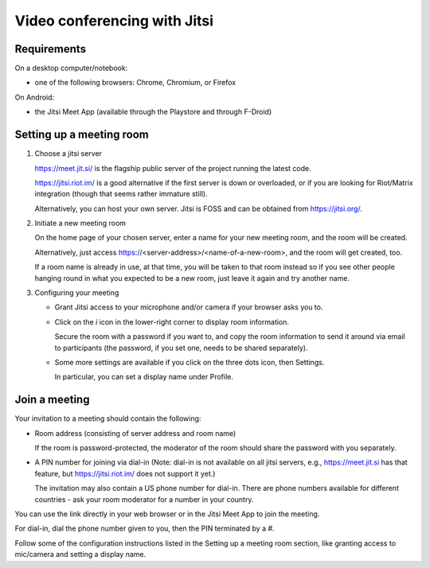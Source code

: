 Video conferencing with Jitsi
=============================

Requirements
------------

On a desktop computer/notebook:

- one of the following browsers: Chrome, Chromium, or Firefox

On Android:

- the Jitsi Meet App (available through the Playstore and through F-Droid)


Setting up a meeting room
-------------------------

1. Choose a jitsi server

   https://meet.jit.si/ is the flagship public server of the project running
   the latest code.
   
   https://jitsi.riot.im/ is a good alternative if the first server is
   down or overloaded, or if you are looking for Riot/Matrix integration
   (though that seems rather immature still).
   
   Alternatively, you can host your own server. Jitsi is FOSS and can be
   obtained from https://jitsi.org/.
   
2. Initiate a new meeting room

   On the home page of your chosen server, enter a name for your new meeting
   room, and the room will be created.
   
   Alternatively, just access https://<server-address>/<name-of-a-new-room>,
   and the room will get created, too.
   
   If a room name is already in use, at that time, you will be taken to that
   room instead so if you see other people hanging round in what you expected
   to be a new room, just leave it again and try another name.
   
3. Configuring your meeting

   - Grant Jitsi access to your microphone and/or camera if your browser asks
     you to.
   
   - Click on the *i* icon in the lower-right corner to display room
     information.
     
     Secure the room with a password if you want to, and copy the room
     information to send it around via email to participants (the password, if
     you set one, needs to be shared separately).
     
   - Some more settings are available if you click on the three dots icon, then
     Settings.
     
     In particular, you can set a display name under Profile.
     

Join a meeting
--------------

Your invitation to a meeting should contain the following:

- Room address (consisting of server address and room name)

  If the room is password-protected, the moderator of the room should share
  the password with you separately.
  
- A PIN number for joining via dial-in (Note: dial-in is not available on all
  jitsi servers, e.g., https://meet.jit.si has that feature, but
  https://jitsi.riot.im/ does not support it yet.)

  The invitation may also contain a US phone number for dial-in.
  There are phone numbers available for different countries - ask your room
  moderator for a number in your country.

You can use the link directly in your web browser or in the Jitsi Meet App to
join the meeting.

For dial-in, dial the phone number given to you, then the PIN terminated by a
*#*.

Follow some of the configuration instructions listed in the Setting up a
meeting room section, like granting access to mic/camera and setting a display
name.
